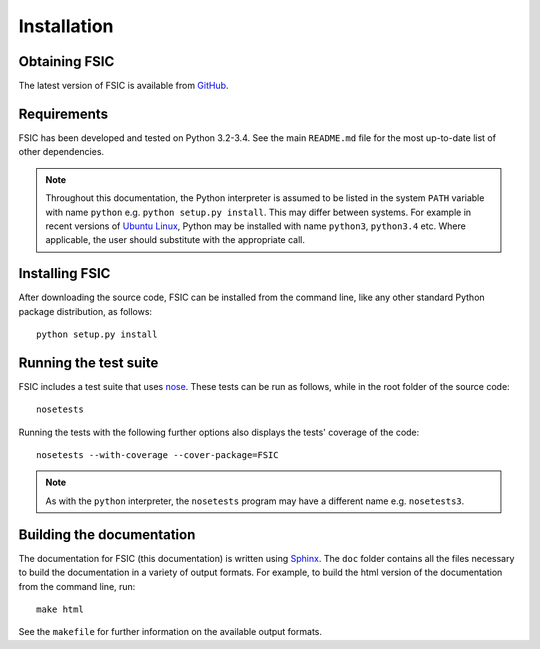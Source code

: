 .. _installation:

************
Installation
************


.. _installation-obtain:

Obtaining FSIC
==============

The latest version of FSIC is available from GitHub_.

.. _GitHub: https://github.com/cthoung/fsic


.. _installation-requirements:

Requirements
============

FSIC has been developed and tested on Python 3.2-3.4. See the main
``README.md`` file for the most up-to-date list of other dependencies.

.. Note::
   Throughout this documentation, the Python interpreter is assumed to be
   listed in the system ``PATH`` variable with name ``python`` e.g. ``python
   setup.py install``. This may differ between systems. For example in recent
   versions of `Ubuntu Linux`_, Python may be installed with name ``python3``,
   ``python3.4`` etc. Where applicable, the user should substitute with the
   appropriate call.

.. _`Ubuntu Linux`: http://www.ubuntu.com/


.. _installation-install:

Installing FSIC
===============

After downloading the source code, FSIC can be installed from the command line,
like any other standard Python package distribution, as follows::

    python setup.py install


.. _installation-test:

Running the test suite
======================

FSIC includes a test suite that uses nose_. These tests can be run as follows,
while in the root folder of the source code::

    nosetests

Running the tests with the following further options also displays the tests'
coverage of the code::

    nosetests --with-coverage --cover-package=FSIC

.. _nose: https://nose.readthedocs.org/en/latest/

.. Note::
   As with the ``python`` interpreter, the ``nosetests`` program may have a
   different name e.g. ``nosetests3``.


.. _installation-doc:

Building the documentation
==========================

The documentation for FSIC (this documentation) is written using Sphinx_. The
``doc`` folder contains all the files necessary to build the documentation in a
variety of output formats. For example, to build the html version of the
documentation from the command line, run::

    make html

See the ``makefile`` for further information on the available output formats.

.. _Sphinx: http://sphinx-doc.org/
